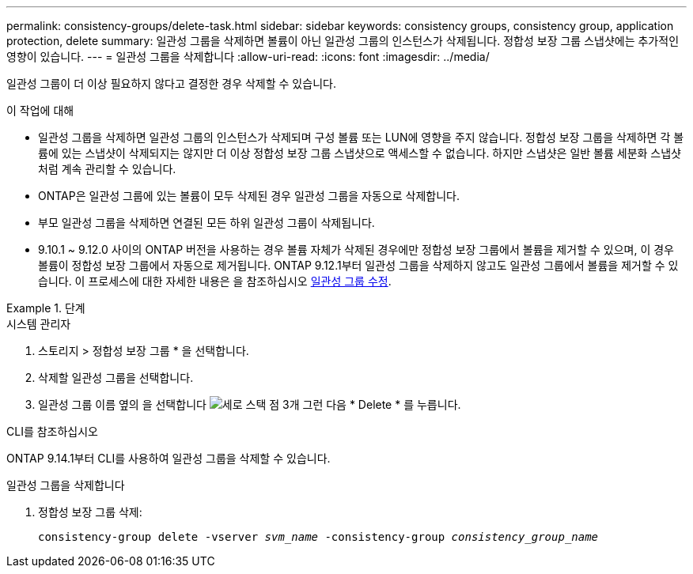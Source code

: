 ---
permalink: consistency-groups/delete-task.html 
sidebar: sidebar 
keywords: consistency groups, consistency group, application protection, delete 
summary: 일관성 그룹을 삭제하면 볼륨이 아닌 일관성 그룹의 인스턴스가 삭제됩니다. 정합성 보장 그룹 스냅샷에는 추가적인 영향이 있습니다. 
---
= 일관성 그룹을 삭제합니다
:allow-uri-read: 
:icons: font
:imagesdir: ../media/


[role="lead"]
일관성 그룹이 더 이상 필요하지 않다고 결정한 경우 삭제할 수 있습니다.

.이 작업에 대해
* 일관성 그룹을 삭제하면 일관성 그룹의 인스턴스가 삭제되며 구성 볼륨 또는 LUN에 영향을 주지 않습니다. 정합성 보장 그룹을 삭제하면 각 볼륨에 있는 스냅샷이 삭제되지는 않지만 더 이상 정합성 보장 그룹 스냅샷으로 액세스할 수 없습니다. 하지만 스냅샷은 일반 볼륨 세분화 스냅샷처럼 계속 관리할 수 있습니다.
* ONTAP은 일관성 그룹에 있는 볼륨이 모두 삭제된 경우 일관성 그룹을 자동으로 삭제합니다.
* 부모 일관성 그룹을 삭제하면 연결된 모든 하위 일관성 그룹이 삭제됩니다.
* 9.10.1 ~ 9.12.0 사이의 ONTAP 버전을 사용하는 경우 볼륨 자체가 삭제된 경우에만 정합성 보장 그룹에서 볼륨을 제거할 수 있으며, 이 경우 볼륨이 정합성 보장 그룹에서 자동으로 제거됩니다. ONTAP 9.12.1부터 일관성 그룹을 삭제하지 않고도 일관성 그룹에서 볼륨을 제거할 수 있습니다. 이 프로세스에 대한 자세한 내용은 을 참조하십시오 xref:modify-task.html[일관성 그룹 수정].


.단계
[role="tabbed-block"]
====
.시스템 관리자
--
. 스토리지 > 정합성 보장 그룹 * 을 선택합니다.
. 삭제할 일관성 그룹을 선택합니다.
. 일관성 그룹 이름 옆의 을 선택합니다 image:../media/icon_kabob.gif["세로 스택 점 3개"] 그런 다음 * Delete * 를 누릅니다.


--
.CLI를 참조하십시오
--
ONTAP 9.14.1부터 CLI를 사용하여 일관성 그룹을 삭제할 수 있습니다.

.일관성 그룹을 삭제합니다
. 정합성 보장 그룹 삭제:
+
`consistency-group delete -vserver _svm_name_ -consistency-group _consistency_group_name_`



--
====